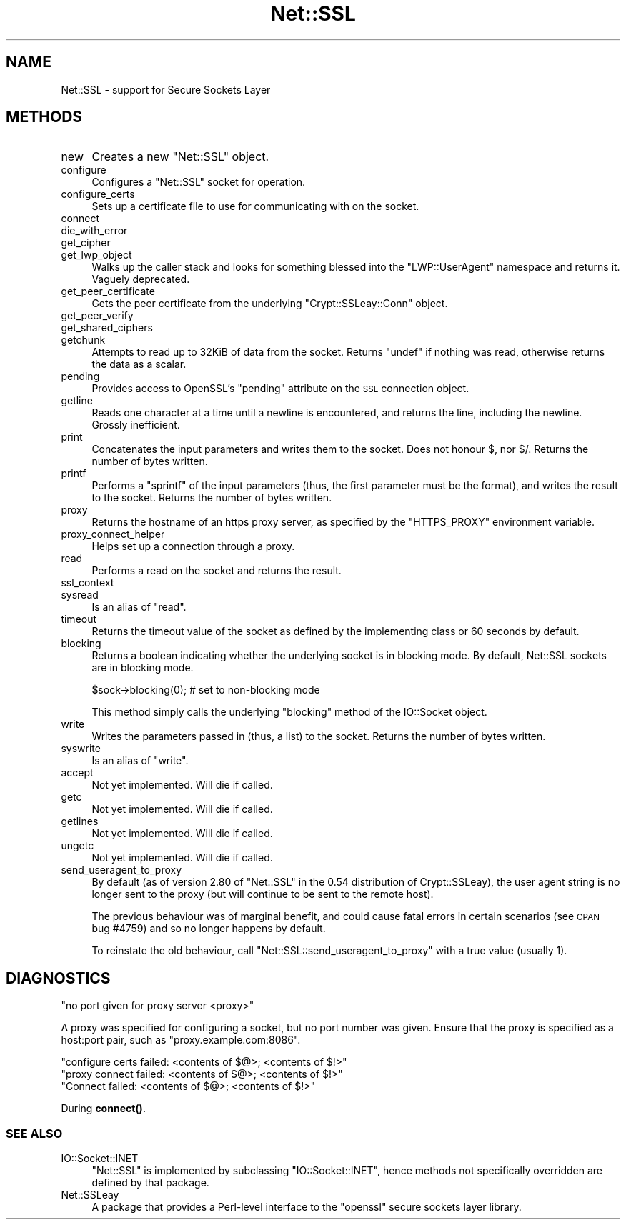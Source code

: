 .\" Automatically generated by Pod::Man 4.11 (Pod::Simple 3.35)
.\"
.\" Standard preamble:
.\" ========================================================================
.de Sp \" Vertical space (when we can't use .PP)
.if t .sp .5v
.if n .sp
..
.de Vb \" Begin verbatim text
.ft CW
.nf
.ne \\$1
..
.de Ve \" End verbatim text
.ft R
.fi
..
.\" Set up some character translations and predefined strings.  \*(-- will
.\" give an unbreakable dash, \*(PI will give pi, \*(L" will give a left
.\" double quote, and \*(R" will give a right double quote.  \*(C+ will
.\" give a nicer C++.  Capital omega is used to do unbreakable dashes and
.\" therefore won't be available.  \*(C` and \*(C' expand to `' in nroff,
.\" nothing in troff, for use with C<>.
.tr \(*W-
.ds C+ C\v'-.1v'\h'-1p'\s-2+\h'-1p'+\s0\v'.1v'\h'-1p'
.ie n \{\
.    ds -- \(*W-
.    ds PI pi
.    if (\n(.H=4u)&(1m=24u) .ds -- \(*W\h'-12u'\(*W\h'-12u'-\" diablo 10 pitch
.    if (\n(.H=4u)&(1m=20u) .ds -- \(*W\h'-12u'\(*W\h'-8u'-\"  diablo 12 pitch
.    ds L" ""
.    ds R" ""
.    ds C` ""
.    ds C' ""
'br\}
.el\{\
.    ds -- \|\(em\|
.    ds PI \(*p
.    ds L" ``
.    ds R" ''
.    ds C`
.    ds C'
'br\}
.\"
.\" Escape single quotes in literal strings from groff's Unicode transform.
.ie \n(.g .ds Aq \(aq
.el       .ds Aq '
.\"
.\" If the F register is >0, we'll generate index entries on stderr for
.\" titles (.TH), headers (.SH), subsections (.SS), items (.Ip), and index
.\" entries marked with X<> in POD.  Of course, you'll have to process the
.\" output yourself in some meaningful fashion.
.\"
.\" Avoid warning from groff about undefined register 'F'.
.de IX
..
.nr rF 0
.if \n(.g .if rF .nr rF 1
.if (\n(rF:(\n(.g==0)) \{\
.    if \nF \{\
.        de IX
.        tm Index:\\$1\t\\n%\t"\\$2"
..
.        if !\nF==2 \{\
.            nr % 0
.            nr F 2
.        \}
.    \}
.\}
.rr rF
.\" ========================================================================
.\"
.IX Title "Net::SSL 3pm"
.TH Net::SSL 3pm "2014-04-24" "perl v5.30.0" "User Contributed Perl Documentation"
.\" For nroff, turn off justification.  Always turn off hyphenation; it makes
.\" way too many mistakes in technical documents.
.if n .ad l
.nh
.SH "NAME"
Net::SSL \- support for Secure Sockets Layer
.SH "METHODS"
.IX Header "METHODS"
.IP "new" 4
.IX Item "new"
Creates a new \f(CW\*(C`Net::SSL\*(C'\fR object.
.IP "configure" 4
.IX Item "configure"
Configures a \f(CW\*(C`Net::SSL\*(C'\fR socket for operation.
.IP "configure_certs" 4
.IX Item "configure_certs"
Sets up a certificate file to use for communicating with on
the socket.
.IP "connect" 4
.IX Item "connect"
.PD 0
.IP "die_with_error" 4
.IX Item "die_with_error"
.IP "get_cipher" 4
.IX Item "get_cipher"
.IP "get_lwp_object" 4
.IX Item "get_lwp_object"
.PD
Walks up the caller stack and looks for something blessed into
the \f(CW\*(C`LWP::UserAgent\*(C'\fR namespace and returns it. Vaguely deprecated.
.IP "get_peer_certificate" 4
.IX Item "get_peer_certificate"
Gets the peer certificate from the underlying \f(CW\*(C`Crypt::SSLeay::Conn\*(C'\fR
object.
.IP "get_peer_verify" 4
.IX Item "get_peer_verify"
.PD 0
.IP "get_shared_ciphers" 4
.IX Item "get_shared_ciphers"
.IP "getchunk" 4
.IX Item "getchunk"
.PD
Attempts to read up to 32KiB of data from the socket. Returns
\&\f(CW\*(C`undef\*(C'\fR if nothing was read, otherwise returns the data as
a scalar.
.IP "pending" 4
.IX Item "pending"
Provides access to OpenSSL's \f(CW\*(C`pending\*(C'\fR attribute on the \s-1SSL\s0 connection
object.
.IP "getline" 4
.IX Item "getline"
Reads one character at a time until a newline is encountered,
and returns the line, including the newline. Grossly
inefficient.
.IP "print" 4
.IX Item "print"
Concatenates the input parameters and writes them to the socket.
Does not honour \f(CW$,\fR nor \f(CW$/\fR. Returns the number of bytes written.
.IP "printf" 4
.IX Item "printf"
Performs a \f(CW\*(C`sprintf\*(C'\fR of the input parameters (thus, the first
parameter must be the format), and writes the result to the socket.
Returns the number of bytes written.
.IP "proxy" 4
.IX Item "proxy"
Returns the hostname of an https proxy server, as specified by the
\&\f(CW\*(C`HTTPS_PROXY\*(C'\fR environment variable.
.IP "proxy_connect_helper" 4
.IX Item "proxy_connect_helper"
Helps set up a connection through a proxy.
.IP "read" 4
.IX Item "read"
Performs a read on the socket and returns the result.
.IP "ssl_context" 4
.IX Item "ssl_context"
.PD 0
.IP "sysread" 4
.IX Item "sysread"
.PD
Is an alias of \f(CW\*(C`read\*(C'\fR.
.IP "timeout" 4
.IX Item "timeout"
Returns the timeout value of the socket as defined by the implementing
class or 60 seconds by default.
.IP "blocking" 4
.IX Item "blocking"
Returns a boolean indicating whether the underlying socket is in
blocking mode. By default, Net::SSL sockets are in blocking mode.
.Sp
.Vb 1
\&    $sock\->blocking(0); # set to non\-blocking mode
.Ve
.Sp
This method simply calls the underlying \f(CW\*(C`blocking\*(C'\fR method of the
IO::Socket object.
.IP "write" 4
.IX Item "write"
Writes the parameters passed in (thus, a list) to the socket. Returns
the number of bytes written.
.IP "syswrite" 4
.IX Item "syswrite"
Is an alias of \f(CW\*(C`write\*(C'\fR.
.IP "accept" 4
.IX Item "accept"
Not yet implemented. Will die if called.
.IP "getc" 4
.IX Item "getc"
Not yet implemented. Will die if called.
.IP "getlines" 4
.IX Item "getlines"
Not yet implemented. Will die if called.
.IP "ungetc" 4
.IX Item "ungetc"
Not yet implemented. Will die if called.
.IP "send_useragent_to_proxy" 4
.IX Item "send_useragent_to_proxy"
By default (as of version 2.80 of \f(CW\*(C`Net::SSL\*(C'\fR in the 0.54 distribution
of Crypt::SSLeay), the user agent string is no longer sent to the
proxy (but will continue to be sent to the remote host).
.Sp
The previous behaviour was of marginal benefit, and could cause
fatal errors in certain scenarios (see \s-1CPAN\s0 bug #4759) and so no
longer happens by default.
.Sp
To reinstate the old behaviour, call \f(CW\*(C`Net::SSL::send_useragent_to_proxy\*(C'\fR
with a true value (usually 1).
.SH "DIAGNOSTICS"
.IX Header "DIAGNOSTICS"
.Vb 1
\&  "no port given for proxy server <proxy>"
.Ve
.PP
A proxy was specified for configuring a socket, but no port number
was given. Ensure that the proxy is specified as a host:port pair,
such as \f(CW\*(C`proxy.example.com:8086\*(C'\fR.
.PP
.Vb 1
\&  "configure certs failed: <contents of $@>; <contents of $!>"
\&
\&  "proxy connect failed: <contents of $@>; <contents of $!>"
\&
\&  "Connect failed: <contents of $@>; <contents of $!>"
.Ve
.PP
During \fBconnect()\fR.
.SS "\s-1SEE ALSO\s0"
.IX Subsection "SEE ALSO"
.IP "IO::Socket::INET" 4
.IX Item "IO::Socket::INET"
\&\f(CW\*(C`Net::SSL\*(C'\fR is implemented by subclassing \f(CW\*(C`IO::Socket::INET\*(C'\fR, hence
methods not specifically overridden are defined by that package.
.IP "Net::SSLeay" 4
.IX Item "Net::SSLeay"
A package that provides a Perl-level interface to the \f(CW\*(C`openssl\*(C'\fR
secure sockets layer library.
